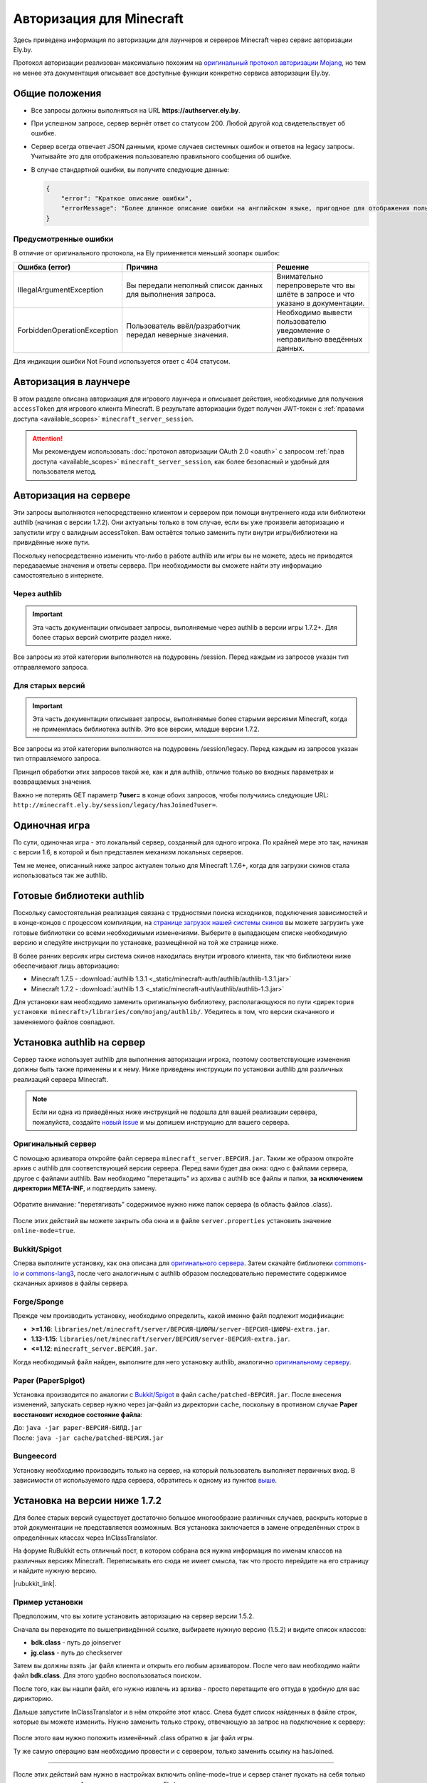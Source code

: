 Авторизация для Minecraft
-------------------------

Здесь приведена информация по авторизации для лаунчеров и серверов Minecraft через сервис авторизации Ely.by.

Протокол авторизации реализован максимально похожим на `оригинальный протокол авторизации Mojang <http://wiki.vg/Authentication>`_,
но тем не менее эта документация описывает все доступные функции конкретно сервиса авторизации Ely.by.

Общие положения
===============

* Все запросы должны выполняться на URL **https://authserver.ely.by**.

* При успешном запросе, сервер вернёт ответ со статусом 200. Любой другой код свидетельствует об ошибке.

* Сервер всегда отвечает JSON данными, кроме случаев системных ошибок и ответов на legacy запросы. Учитывайте это для
  отображения пользователю правильного сообщения об ошибке.

* В случае стандартной ошибки, вы получите следующие данные:

  .. code-block:: javascript

     {
         "error": "Краткое описание ошибки",
         "errorMessage": "Более длинное описание ошибки на английском языке, пригодное для отображения пользователю."
     }

Предусмотренные ошибки
~~~~~~~~~~~~~~~~~~~~~~

В отличие от оригинального протокола, на Ely применяется меньший зоопарк ошибок:

.. list-table::
   :widths: 20 50 30
   :header-rows: 1

   * - Ошибка (error)
     - Причина
     - Решение
   * - IllegalArgumentException
     - Вы передали неполный список данных для выполнения запроса.
     - Внимательно перепроверьте что вы шлёте в запросе и что указано в документации.
   * - ForbiddenOperationException
     - Пользователь ввёл/разработчик передал неверные значения.
     - Необходимо вывести пользователю уведомление о неправильно введённых данных.

Для индикации ошибки Not Found используется ответ с 404 статусом.

Авторизация в лаунчере
======================

В этом разделе описана авторизация для игрового лаунчера и описывает действия, необходимые для получения ``accessToken`` для игрового клиента Minecraft. В результате авторизации будет получен JWT-токен с :ref:`правами доступа <available_scopes>` ``minecraft_server_session``.

.. attention:: Мы рекомендуем использовать :doc:`протокол авторизации OAuth 2.0 <oauth>` с запросом :ref:`прав доступа <available_scopes>` ``minecraft_server_session``, как более безопасный и удобный для пользователя метод.

.. function:: POST /auth/authenticate

   Непосредственная авторизация пользователя, используя его логин (ник или E‑mail), пароль и токен двухфакторной аутентификации.

   :param string username: Никнейм пользователя или его E‑mail (более предпочтительно).
   :param string password: Пароль пользователя или комбинация ``пароль:токен``.
   :param string clientToken: Уникальный токен лаунчера пользователя.
   :param bool requestUser: Если поле передано как ``true``, то в ответе сервера будет присутствовать поле ``user``.

   Система аккаунтов Ely.by поддерживает защиту пользователей посредством двухфакторной аутентификации. В оригинальном протоколе авторизации Mojang не предусмотрено возможности для передачи TOTP-токенов. Для решения этой проблемы и сохранения совместимости с реализацией сервера `Yggdrasil <https://minecraft.gamepedia.com/Yggdrasil>`_, мы предлагаем передавать токен в поле ``password`` в формате ``пароль:токен``.

   К сожалению, не все пользователи осведомлены об этой возможности, поэтому будет лучше при получении ошибки о защищённости аккаунта пользователя двухфакторной аутентификацией явно запросить у него токен и склеить его программно.

   Логика следующая:

   #. Если пользователь указал верные логин и пароль, но для его аккаунта включена двухфакторная аутентификация, вы получите ответ с ``401`` статусом и следующим содержимым:

      .. code-block:: javascript

         {
             "error": "ForbiddenOperationException",
             "errorMessage": "Account protected with two factor auth."
         }

   #. При получении этой ошибки, необходимо запросить у пользователя ввод TOTP‑токена, после чего повторить запрос на авторизацию с теми же учётными данными, добавив к паролю постфикс в виде ``:токен``, где ``токен`` — это значение, введённое пользователем.

      Если пароль пользователя был "password123", а токен "123456", то после склейки поле ``password`` примет значение "password123:123456".

   #. Если в результате этих действий вы получите ответ с ``401`` статутом и ``errorMessage`` "Invalid credentials. Invalid email or password.", то это будет свидетельствовать о том, что переданный токен неверен и его нужно перезапросить у пользователя.

   Если все данные будут переданы верно, вы получите следующий ответ:

   .. code-block:: javascript

      {
          "accessToken": "Длинная_строка_содержащая_access_token",
          "clientToken": "Переданный_в_запросе_client_token",
          "availableProfiles": [
              {
                  "id": "UUID_пользователя_без_дефисов",
                  "name": "Текущий_username_пользователя"
              }
          ],
          "selectedProfile": {
              "id": "UUID_пользователя_без_дефисов",
              "name": "Текущий_username_пользователя"
          },
          "user": { /* Только если передан параметр requestUser */
              "id": "UUID_пользователя_без_дефисов",
              "username": "Текущий_username_пользователя",
              "properties": [
                  {
                      "name": "preferredLanguage",
                      "value": "ru"
                  }
              ]
          }
      }

.. function:: POST /auth/refresh

   Обновляет валидный ``accessToken``. Этот запрос позволяет не хранить на клиенте его пароль, а оперировать только сохранённым значением ``accessToken`` для практически бесконечной возможности проходить авторизацию.

   :param string accessToken: Уникальный ключ, полученный после авторизации.
   :param string clientToken: Уникальный идентификатор клиента, относительно которого получен accessToken.
   :param bool requestUser: Если поле передано как ``true``, то в ответе сервера будет присутствовать поле ``user``.

   .. note:: В оригинальном протоколе так же передаётся значение ``selectedProfile``, но в реализации Mojang он не влияет ни на что. Наша реализация сервера авторизации игнорирует этот параметр и опирается на значения ``accessToken`` и ``clientToken``.

   В случае получения какой-либо предусмотренной ошибки, следует заново запросить пароль пользователя и произвести
   обычную авторизацию.

   Успешный ответ:

   .. code-block:: javascript

      {
          "accessToken": "Новая_длинная_строка_ содержащая_access_token",
          "clientToken": "Переданный_в_запросе_client_token",
          "selectedProfile": {
              "id": "UUID_пользователя_без_дефисов",
              "name": "Текущий_username_пользователя"
          },
          "user": { /* Только если передан параметр requestUser */
              "id": "UUID_пользователя_без_дефисов",
              "username": "Текущий_username_пользователя",
              "properties": [
                  {
                      "name": "preferredLanguage",
                      "value": "ru"
                  }
              ]
          }
      }

.. function:: POST /auth/validate

   Этот запрос позволяет проверить валиден ли указанный accessToken или нет. Этот запрос не обновляет токен и его время
   жизни, а только позволяет удостовериться, что он ещё действительный.

   :param string accessToken: Токен доступа, полученный после авторизации.

   Успешным ответом будет являться пустое тело. При ошибке будет получен **400** или **401** статус. Пример ответа сервера при отправке истёкшего токена:

   .. code-block:: javascript

     {
         "error: "ForbiddenOperationException",
         "errorMessage": "Token expired."
     }

.. function:: POST /auth/signout

   Этот запрос позволяет выполнить инвалидацию всех выданных пользователю токенов.

   :param string username: Никнейм пользователя или его E-mail (более предпочтительно).
   :param string password: Пароль пользователя.

   Успешным ответом будет являться пустое тело. Ориентируйтесь на поле **error** в теле ответа.

.. function:: POST /auth/invalidate

   Запрос позволяет инвалидировать accessToken. В случае, если переданный токен не удастся найти в хранилище токенов,
   ошибка не будет сгенерирована и вы получите успешный ответ.

   Входные параметры:

   :param string accessToken: Уникальный ключ, полученный после авторизации.
   :param string clientToken: Уникальный идентификатор клиента, относительно которого получен accessToken.

   Успешным ответом будет являться пустое тело. Ориентируйтесь на поле **error** в теле ответа.

Авторизация на сервере
======================

Эти запросы выполняются непосредственно клиентом и сервером при помощи внутреннего кода или библиотеки authlib
(начиная с версии 1.7.2). Они актуальны только в том случае, если вы уже произвели авторизацию и запустили игру с валидным
accessToken. Вам остаётся только заменить пути внутри игры/библиотеки на привидённые ниже пути.

Поскольку непосредственно изменить что-либо в работе authlib или игры вы не можете, здесь не приводятся передаваемые значения
и ответы сервера. При необходимости вы сможете найти эту информацию самостоятельно в интернете.

Через authlib
~~~~~~~~~~~~~

.. important:: Эта часть документации описывает запросы, выполняемые через authlib в версии игры 1.7.2+. Для более старых
               версий смотрите раздел ниже.

Все запросы из этой категории выполняются на подуровень /session. Перед каждым из запросов указан тип отправляемого запроса.

.. function:: POST /session/join

   Запрос на этот URL производится клиентом в момент подключения к серверу с online-mode=true.

.. function:: GET /session/hasJoined

   Запрос на этот URL выполняет сервер с online-mode=true после того, как клиент, пытающийся к нему подключится, успешно
   выполнит join запрос.

   .. attention:: Внутри тела ответа есть параметр **properties**, который, в свою очередь, содержит поле **value** с
                  закодированной в ней base64 строкой. В оригинальной системе авторизации данные зашифрованы с помощью
                  приватного ключа и расшифровывались на клиенте с помощью публичного.

                  Ely, в свою очередь, **не выполняет шифрацию вовсе**, поэтому вам необходимо отключить проверку подписи в
                  библиотеке authlib. В противном случае текстуры всегда будут признаваться невалидными.

Для старых версий
~~~~~~~~~~~~~~~~~

.. important:: Эта часть документации описывает запросы, выполняемые более старыми версиями Minecraft, когда не применялась
               библиотека authlib. Это все версии, младше версии 1.7.2.

Все запросы из этой категории выполняются на подуровень /session/legacy. Перед каждым из запросов указан тип отправляемого запроса.

Принцип обработки этих запросов такой же, как и для authlib, отличие только во входных параметрах и возвращаемых значения.

.. function:: GET /session/legacy/join

   Запрос на этот URL производится клиентом в момент подключения к серверу с online-mode=true.

.. function:: GET /session/legacy/hasJoined

   Запрос на этот URL выполняет сервер с online-mode=true после того, как клиент, пытающийся к нему подключится, успешно
   выполнит join запрос.

Важно не потерять GET параметр **?user=** в конце обоих запросов, чтобы получились следующие URL:
``http://minecraft.ely.by/session/legacy/hasJoined?user=``.

Одиночная игра
==============

По сути, одиночная игра - это локальный сервер, созданный для одного игрока. По крайней мере это так, начиная с версии 1.6,
в которой и был представлен механизм локальных серверов.

Тем не менее, описанный ниже запрос актуален только для Minecraft 1.7.6+, когда для загрузки скинов стала использоваться
так же authlib.

.. _profile-request:

.. function:: GET /session/profile/{uuid}

   Запрос на этот URL выполняется клиентом в одиночной игре на локальном сервере (созданном посредством самой игры).
   В URL передаётся UUID пользователя, с которым был запущен клиент, а в ответ получается информация о текстурах игрока
   в таком же формате, как и при hasJoined запросе.

Готовые библиотеки authlib
==========================

Поскольку самостоятельная реализация связана с трудностями поиска исходников, подключения зависимостей и в конце-концов
с процессом компиляции, на `странице загрузок нашей системы скинов <//ely.by/load>`_ вы можете загрузить уже
готовые библиотеки со всеми необходимыми изменениями. Выберите в выпадающем списке необходимую версию и следуйте
инструкции по установке, размещённой на той же странице ниже.

В более ранних версиях игры система скинов находилась внутри игрового клиента, так что библиотеки ниже обеспечивают
лишь авторизацию:

* Minecraft 1.7.5 - :download:`authlib 1.3.1 <_static/minecraft-auth/authlib/authlib-1.3.1.jar>`

* Minecraft 1.7.2 - :download:`authlib 1.3 <_static/minecraft-auth/authlib/authlib-1.3.jar>`

Для установки вам необходимо заменить оригинальную библиотеку, располагающуюся по пути
``<директория установки minecraft>/libraries/com/mojang/authlib/``. Убедитесь в том, что версии скачанного и заменяемого
файлов совпадают.

.. _install-server:

Установка authlib на сервер
===========================

Сервер также использует authlib для выполнения авторизации игрока, поэтому соответствующие изменения должны быть
также применены и к нему. Ниже приведены инструкции по установки authlib для различных реализаций сервера Minecraft.

.. note:: Если ни одна из приведённых ниже инструкций не подошла для вашей реализации сервера, пожалуйста,
          создайте `новый issue <https://github.com/elyby/docs/issues/new>`_ и мы допишем инструкцию для вашего сервера.

.. _vanilla:

Оригинальный сервер
~~~~~~~~~~~~~~~~~~~

С помощью архиватора откройте файл сервера ``minecraft_server.ВЕРСИЯ.jar``. Таким же образом откройте архив с
authlib для соответствующей версии сервера. Перед вами будет два окна: одно с файлами сервера, другое с файлами authlib.
Вам необходимо "перетащить" из архива с authlib все файлы и папки, **за исключением директории META-INF**, и подтвердить
замену.

.. figure:: _static/minecraft-auth/authlib-install.png
   :align: center
   :alt: Процесс установки authlib.

   Обратите внимание: "перетягивать" содержимое нужно ниже папок сервера (в область файлов .class).

После этих действий вы можете закрыть оба окна и в файле ``server.properties`` установить значение ``online-mode=true``.

Bukkit/Spigot
~~~~~~~~~~~~~

Сперва выполните установку, как она описана для `оригинального сервера <#vanilla>`_. Затем скачайте библиотеки
`commons-io <https://repo1.maven.org/maven2/commons-io/commons-io/2.5/commons-io-2.5.jar>`_ и
`commons-lang3 <https://repo1.maven.org/maven2/org/apache/commons/commons-lang3/3.5/commons-lang3-3.5.jar>`_,
после чего аналогичным с authlib образом последовательно переместите содержимое скачанных архивов в файлы сервера.

Forge/Sponge
~~~~~~~~~~~~

Прежде чем производить установку, необходимо определить, какой именно файл подлежит модификации:

* **>=1.16**: ``libraries/net/minecraft/server/ВЕРСИЯ-ЦИФРЫ/server-ВЕРСИЯ-ЦИФРЫ-extra.jar``.
* **1.13-1.15**: ``libraries/net/minecraft/server/ВЕРСИЯ/server-ВЕРСИЯ-extra.jar``.
* **<=1.12**: ``minecraft_server.ВЕРСИЯ.jar``.

Когда необходимый файл найден, выполните для него установку authlib, аналогично `оригинальному серверу <#vanilla>`_.

Paper (PaperSpigot)
~~~~~~~~~~~~~~~~~~~

Установка производится по аналогии с `Bukkit/Spigot <#bukkit-spigot>`_ в файл ``cache/patched-ВЕРСИЯ.jar``.
После внесения изменений, запускать сервер нужно через jar-файл из директории ``cache``, поскольку в противном случае
**Paper восстановит исходное состояние файла**:

| До: ``java -jar paper-ВЕРСИЯ-БИЛД.jar``
| После: ``java -jar cache/patched-ВЕРСИЯ.jar``

Bungeecord
~~~~~~~~~~

Установку необходимо производить только на сервер, на который пользователь выполняет первичных вход. В зависимости от
используемого ядра сервера, обратитесь к одному из пунктов `выше <#install-server>`_.

Установка на версии ниже 1.7.2
==============================

Для более старых версий существует достаточно большое многообразие различных случаев, раскрыть которые в этой документации
не представляется возможным. Вся установка заключается в замене определённых строк в определённых классах через
InClassTranslator.

На форуме RuBukkit есть отличный пост, в котором собрана вся нужна информация по именам классов на различных версиях
Minecraft. Переписывать его сюда не имеет смысла, так что просто перейдите на его страницу и найдите нужную версию.

|rubukkit_link|.

.. |rubukkit_link| raw:: html

   <a href="http://www.rubukkit.org/threads/spisok-klassov-i-klientov-dlja-mcp.25108/#post-303710" target="_blank">RuBukkit -
   Список классов и клиентов для MCP</a>

Пример установки
~~~~~~~~~~~~~~~~

Предположим, что вы хотите установить авторизацию на сервер версии 1.5.2.

Сначала вы переходите по вышепривидённой ссылке, выбираете нужную версию (1.5.2) и видите список классов:

* **bdk.class** - путь до joinserver

* **jg.class** - путь до checkserver

Затем вы должны взять .jar файл клиента и открыть его любым архиватором. После чего вам необходимо найти файл **bdk.class**.
Для этого удобно воспользоваться поиском.

После того, как вы нашли файл, его нужно извлечь из архива - просто перетащите его оттуда в удобную для вас дирикторию.

Дальше запустите InClassTranslator и в нём откройте этот класс. Слева будет список найденных в файле строк, которые вы
можете изменить. Нужно заменить только строку, отвечающую за запрос на подключение к серверу:

.. figure:: _static/minecraft-auth/installing_by_inclasstranslator.png
   :align: center
   :alt: Процесс перетягивания: что куда.

После этого вам нужно положить изменённый .class обратно в .jar файл игры.

Ту же самую операцию вам необходимо провести и с сервером, только заменить ссылку на hasJoined.

-----------------------

После этих действий вам нужно в настройках включить online-mode=true и сервер станет пускать на себя только тех игроков,
которые будут авторизованы через Ely.by.

